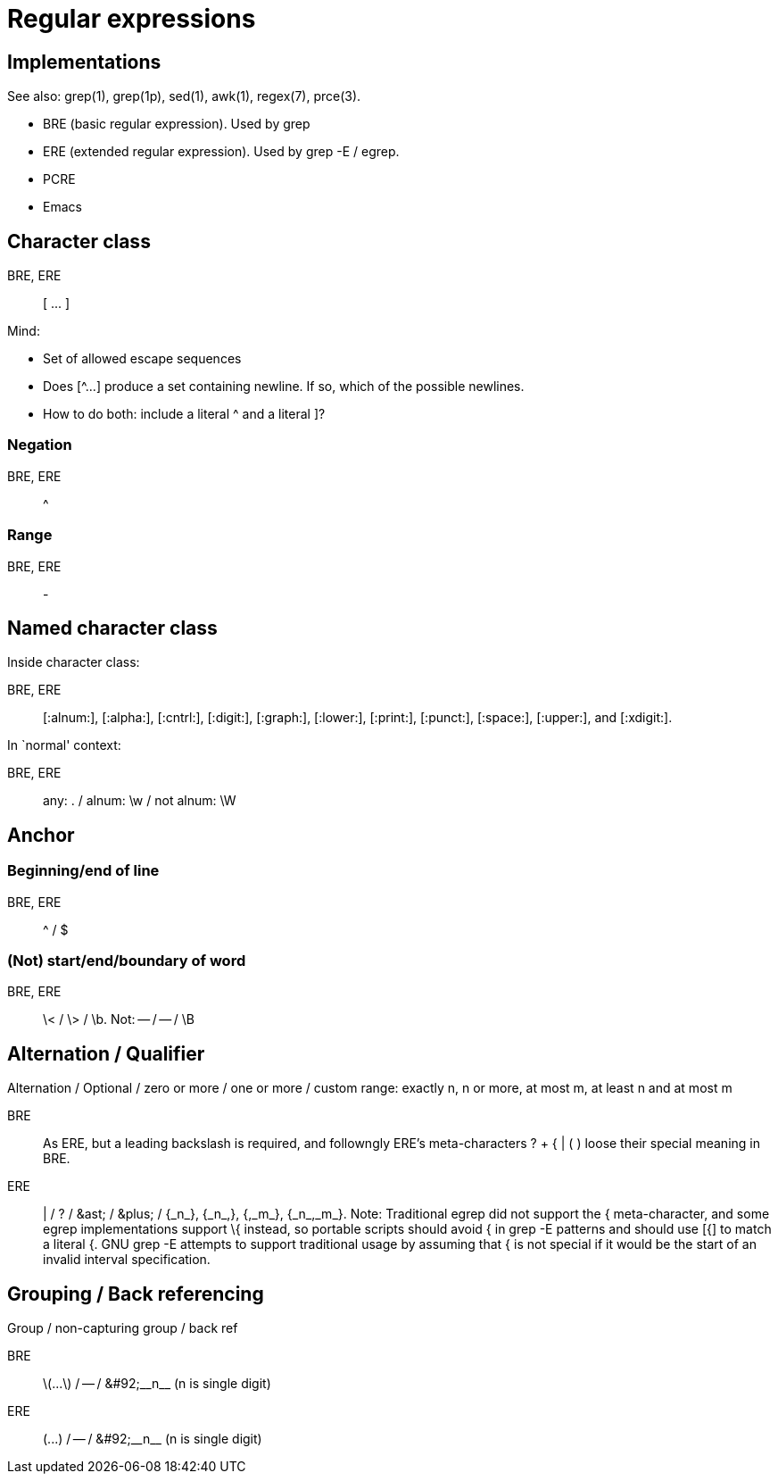 :encoding: UTF-8
// The markup language of this document is AsciiDoc

= Regular expressions

== Implementations

See also: grep(1), grep(1p), sed(1), awk(1), regex(7), prce(3).

- BRE (basic regular expression). Used by +grep+
- ERE (extended regular expression). Used by +grep -E+ / +egrep+.
- PCRE
- Emacs

== Character class
BRE, ERE:: +[ ... ]+


Mind:

- Set of allowed escape sequences
- Does +[^...]+ produce a set containing newline.  If so, which of the possible
  newlines.
- How to do both: include a literal +^+ and a literal +]+?

=== Negation
BRE, ERE:: +^+

=== Range
BRE, ERE:: +-+

== Named character class
Inside character class:

BRE, ERE::  +[:alnum:]+, +[:alpha:]+, +[:cntrl:]+, +[:digit:]+, +[:graph:]+,
  +[:lower:]+, +[:print:]+, +[:punct:]+, +[:space:]+, +[:upper:]+, and
  +[:xdigit:]+.

In `normal' context:

BRE, ERE:: any: +.+ / alnum: +\w+ / not alnum: +\W+

== Anchor

=== Beginning/end of line
BRE, ERE:: +^+ / +$+

=== (Not) start/end/boundary of word
BRE, ERE:: +\<+ / +\>+ / +\b+. Not: -- / -- / +\B+ 

== Alternation / Qualifier

Alternation / Optional / zero or more / one or more / custom range: exactly n, n or more, at
most m, at least n and at most m

BRE:: As ERE, but a leading backslash is required, and followngly ERE's
  meta-characters ++? + { | ( )++ loose their special meaning in BRE.
ERE:: +|+ / +?+ / +&ast;+ / ++&plus;++ / ++{_n_}++, ++{_n_,}++, ++{,_m_}++,
  ++{_n_,_m_}++. Note: Traditional +egrep+ did not support the +{+
  meta-character, and some +egrep+ implementations support +\{+ instead, so
  portable scripts should avoid +{+ in +grep -E+ patterns and should use +[{]+
  to match a literal +{+. GNU +grep -E+ attempts to support traditional usage
  by assuming that +{+ is not special if it would be the start of an invalid
  interval specification.

== Grouping / Back referencing

Group / non-capturing group / back ref

// &#92; is a backslash '\'
 
BRE:: +\(...\)+ / -- / ++&#92;__n__++ (n is single digit)
ERE:: +(...)+ / -- / ++&#92;__n__++ (n is single digit)

//  LocalWords:  alnum cntrl punct xdigit ast egrep
